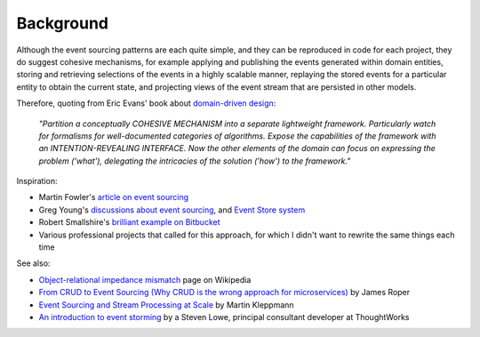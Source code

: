 ==========
Background
==========

Although the event sourcing patterns are each quite simple, and they can
be reproduced in code for each project, they do suggest cohesive
mechanisms, for example applying and publishing the events generated
within domain entities, storing and retrieving selections of the events
in a highly scalable manner, replaying the stored events for a
particular entity to obtain the current state, and projecting views of
the event stream that are persisted in other models.

Therefore, quoting from Eric Evans' book about `domain-driven design
<https://en.wikipedia.org/wiki/Domain-driven_design>`__:

.. pull-quote::

    *"Partition a conceptually COHESIVE MECHANISM into a separate
    lightweight framework. Particularly watch for formalisms for
    well-documented categories of algorithms. Expose the capabilities of the
    framework with an INTENTION-REVEALING INTERFACE. Now the other elements
    of the domain can focus on expressing the problem ('what'), delegating
    the intricacies of the solution ('how') to the framework."*


Inspiration:

-  Martin Fowler's `article on event sourcing <http://martinfowler.com/eaaDev/EventSourcing.html>`__

-  Greg Young's `discussions about event sourcing <https://www.youtube.com/watch?v=JHGkaShoyNs>`__,
   and `Event Store system <https://eventstore.org/>`__

-  Robert Smallshire's `brilliant example on Bitbucket <https://bitbucket.org/sixty-north/d5-kanban-python/src>`__

-  Various professional projects that called for this approach, for
   which I didn't want to rewrite the same things each time

See also:

-  `Object-relational impedance mismatch
   <https://en.wikipedia.org/wiki/Object-relational\_impedance\_mismatch>`__
   page on Wikipedia

-  `From CRUD to Event Sourcing (Why CRUD is the wrong approach for microservices)
   <https://www.youtube.com/watch?v=holjbuSbv3k>`__ by James Roper

-  `Event Sourcing and Stream Processing at Scale
   <https://www.youtube.com/watch?v=avi-TZI9t2I>`__ by Martin Kleppmann

-  `An introduction to event storming
   <https://techbeacon.com/introduction-event-storming-easy-way-achieve-domain-driven-design>`__
   by a Steven Lowe, principal consultant developer at ThoughtWorks
